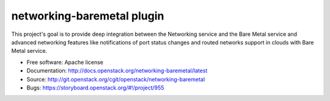 networking-baremetal plugin
---------------------------

This project's goal is to provide deep integration between the Networking
service and the Bare Metal service and advanced networking features like
notifications of port status changes and routed networks support in clouds
with Bare Metal service.

* Free software: Apache license
* Documentation: http://docs.openstack.org/networking-baremetal/latest
* Source: http://git.openstack.org/cgit/openstack/networking-baremetal
* Bugs: https://storyboard.openstack.org/#!/project/955
